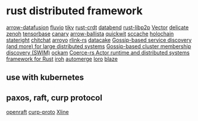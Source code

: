 * rust distributed framework
:PROPERTIES:
:CUSTOM_ID: rust-distributed-framework
:END:
[[https://github.com/apache/arrow-datafusion][arrow-datafusion]]
[[https://github.com/infinyon/fluvio][fluvio]]
[[https://github.com/tikv/tikv][tikv]]
[[https://github.com/rust-crdt/rust-crdt][rust-crdt]]
[[https://github.com/datafuselabs/databend][databend]]
[[https://github.com/libp2p/rust-libp2p][rust-libp2p]]
[[https://github.com/vectordotdev/vector][Vector]]
[[https://github.com/BinChengZhao/delicate][delicate]]
[[https://github.com/eclipse-zenoh/zenoh][zenoh]]
[[https://github.com/tensorbase/tensorbase][tensorbase]]
[[https://github.com/znx3p0/canary][canary]]
[[https://github.com/apache/arrow-ballista][arrow-ballista]]
[[https://github.com/quickwit-oss/quickwit][quickwit]]
[[https://github.com/mozilla/sccache][sccache]]
[[https://github.com/holochain/holochain][holochain]]
[[https://github.com/stateright/stateright][stateright]]
[[https://github.com/quickwit-oss/chitchat][chitchat]]
[[https://github.com/ArroyoSystems/Arroyo][arroyo]]
[[https://github.com/rlink-rs/rlink-rs][rlink-rs]]
[[https://github.com/lnx-search/datacake][datacake]]
[[https://github.com/superfly/corrosion][Gossip-based service discovery (and more) for large distributed systems]]
[[https://github.com/caio/foca][Gossip-based cluster membership discovery (SWIM)]]
[[https://github.com/build-trust/ockam][ockam]]
[[https://github.com/LeonHartley/Coerce-rs][Coerce-rs Actor runtime and distributed systems framework for Rust]]
[[https://github.com/n0-computer/iroh][iroh]]
[[https://github.com/automerge/automerge][automerge]]
[[https://github.com/loro-dev/loro][loro]]
[[https://github.com/kwai/blaze][blaze]]

** use with kubernetes
:PROPERTIES:
:CUSTOM_ID: use-with-kubernetes
:END:

** paxos, raft, curp protocol
[[https://github.com/datafuselabs/openraft][openraft]]
[[https://github.com/xline-kv/curp-proto][curp-proto]]
[[https://github.com/xline-kv/Xline][Xline]]
